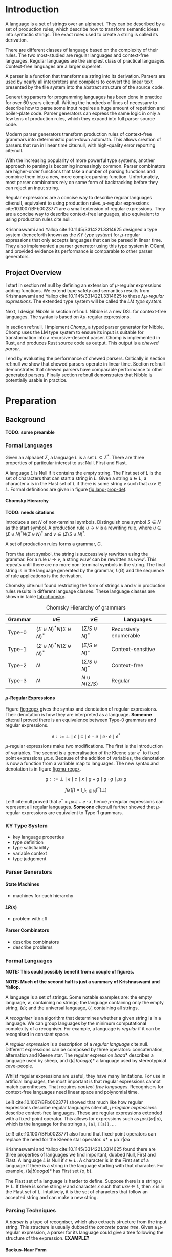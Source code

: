 #+latex_class: dissertation
#+latex_class_options: [12pt,a4paper,twoside,openright]
#+latex_header: \usepackage[hyperref=true,url=true,backend=biber,natbib=true]{biblatex}
#+latex_header: \usepackage[margin=1in]{geometry}
#+latex_header: \usepackage{booktabs,parskip,stmaryrd}
#+latex_header: \addbibresource{diss.bib}
#+options: H:6

\pagestyle{headings}
* Introduction
  A language is a set of strings over an alphabet. They can be described by a
  set of production rules, which describe how to transform semantic ideas into
  syntactic strings. The exact rules used to create a string is called its
  derivation.

  There are different classes of language based on the complexity of their
  rules. The two most-studied are regular languages and context-free languages.
  Regular languages are the simplest class of practical languages. Context-free
  languages are a larger superset.

  A parser is a function that transforms a string into its derivation. Parsers
  are used by nearly all interpreters and compilers to convert the linear text
  presented by the file system into the abstract structure of the source code.

  Generating parsers for programming languages has been done in practice for
  over 60 years cite:null. Writing the hundreds of lines of necessary to
  describe how to parse some input requires a huge amount of repetition and
  boiler-plate code. Parser generators can express the same logic in only a few
  tens of production rules, which they expand into full parser source code.

  Modern parser generators transform production rules of context-free grammars into
  deterministic push-down automata. This allows creation of parsers that run in
  linear time cite:null, with high-quality error reporting cite:null.

  With the increasing popularity of more powerful type systems, another approach
  to parsing is becoming increasingly common. Parser combinators are
  higher-order functions that take a number of parsing functions and combine
  them into a new, more complex parsing function. Unfortunately, most parser
  combinators rely on some form of backtracking before they can reject an input
  string.

  Regular expressions are a concise way to describe regular languages cite:null,
  equivalent to using production rules. \(\mu\)-regular expressions
  cite:10.1007/BFb0023771 are a small extension of regular expressions. They are
  a concise way to describe context-free languages, also equivalent to using
  production rules cite:null.

  Krishnaswami and Yallop cite:10.1145/3314221.3314625 designed a type system
  (henceforth known as the /KY type system/) for \(\mu\)-regular expressions
  that only accepts languages that can be parsed in linear time. They also
  implemented a parser generator using this type system in OCaml, and provided
  evidence its performance is comparable to other parser generators.
  
** Project Overview
   I start in section ref:null by defining an extension of \(\mu\)-regular
   expressions adding functions. We extend type safety and semantics results
   from Krishnaswami and Yallop cite:10.1145/3314221.3314625 to these
   /\(\lambda\mu\)-regular expressions/. The extended type system will be called
   the /LM type system/.

   Next, I design /Nibble/ in section ref:null. Nibble is a new DSL for
   context-free languages. The syntax is based on \(\lambda\mu\)-regular
   expressions.
   
   In section ref:null, I implement /Chomp/, a typed parser generator for
   Nibble. Chomp uses the LM type system to ensure its input is suitable for
   transformation into a recursive-descent parser. Chomp is implemented in Rust,
   and produces Rust source code as output. This output is a /chewed parser/.
   
   I end by evaluating the performance of chewed parsers. Critically in section
   ref:null we show that chewed parsers operate in linear time. Section ref:null
   demonstrates that chewed parsers have comparable performance to other
   generated parsers. Finally section ref:null demonstrates that Nibble is
   potentially usable in practice.
* Preparation
** Background
   *TODO: some preamble*
   
*** Formal Languages
    Given an alphabet \( \Sigma \), a language \( L \) is a set
    \( L \subseteq \Sigma^* \). There are three properties of particular
    interest to us: Null, First and Flast.

    A language \( L \) is Null if it contains the empty string. The First set of
    \( L \) is the set of characters that can start a string in \( L \). Given a
    string \( u \in L \), a character \( x \) is in the Flast set of \( L \) if
    there is some string \( v \) such that \( uxv \in L \). Formal definitions
    are given in figure [[fig:lang-prop-def]].

    #+label: fig:lang-prop-def
    #+caption: Definitions of the Null, First and Flast properties of language \(L\).
    #+begin_figure
    \begin{align*}
      \mathrm{Null}(L) &\iff \epsilon \in L \\
      \mathrm{First}(L) &= \{ x \in \Sigma
                           \mid \exists w \in \Sigma^*. xw \in L
                           \} \\
      \mathrm{Flast}(L) &= \{ x \in \Sigma
                           \mid \exists w \in \Sigma^* / \epsilon,
                                \exists w' \in Sigma^*. w \in L \wedge
                                                        wxw' \in L
                           \}
    \end{align*}
    #+end_figure

**** Chomsky Hierarchy
     *TODO: needs citations*
     
     Introduce a set \( N \) of non-terminal symbols. Distinguish one symbol
     \( S \in N \) as the start symbol. A production rule \( u \to v \) is a
     rewriting rule, where \( u \in (\Sigma \uplus N)^* N (\Sigma \uplus N)^*\)
     and \( v \in (\Sigma / S \uplus N)^* \).

     A set of production rules forms a grammar, \( G \).

     From the start symbol, the string is successively rewritten using the
     grammar. For a rule \( u \to v \), a string \( wuw' \) can be rewritten as
     \( wvw' \). This repeats until there are no more non-terminal symbols in
     the string. The final string is in the language generated by the grammar,
     \( L(G) \) and the sequence of rule applications is the derivation.

     Chomsky cite:null found restricting the form of strings \( u \) and \( v \)
     in production rules results in different language classes. These language
     classes are shown in table [[tab:chomsky]].

     #+label: tab:chomsky
     #+caption: Chomsky Hierarchy of grammars
     #+attr_latex: :float t :booktabs :align lccl
     | Grammar | \(u \in\)                                     | \(v \in\)                   | Languages              |
     |---------+-----------------------------------------------+-----------------------------+------------------------|
     | Type-0  | \((\Sigma \uplus N)^* N (\Sigma \uplus N)^*\) | \((\Sigma / S \uplus N)^*\) | Recursively enumerable |
     | Type-1  | \((\Sigma \uplus N)^* N (\Sigma \uplus N)^*\) | \((\Sigma / S \uplus N)^+\) | Context-sensitive      |
     | Type-2  | \(N\)                                         | \((\Sigma / S \uplus N)^*\) | Context-free           |
     | Type-3  | \(N\)                                         | \(N \cup N(\Sigma / S)\)    | Regular                |

**** \(\mu\)-Regular Expressions
     Figure [[fig:regex]] gives the syntax and denotation of regular
     expressions. Their denotation is how they are interpreted as a language.
     *Someone* cite:null proved there is an equivalence between Type-0 grammars
     and regular expressions.

     #+label: fig:regex
     #+caption: Syntax and denotation of regular expressions
     #+begin_figure
       \[
         e ::= \bot \mid \epsilon \mid c \mid e + e \mid e \cdot e \mid e^*
       \]
       \begin{align*}
         &\llbracket \bot \rrbracket &&= \emptyset \\
         &\llbracket \epsilon \rrbracket &&= \{ \epsilon \} \\
         &\llbracket c \rrbracket &&= \{ c \} \\
         &\llbracket e + e' \rrbracket &&=
           \llbracket e \rrbracket \cup \llbracket e' \rrbracket \\
         &\llbracket e \cdot e' \rrbracket &&=
           concat(\llbracket e \rrbracket, \llbracket e' \rrbracket) \\
         &\llbracket e^* \rrbracket &&=
           star(\llbracket e \rrbracket)
       \end{align*}
       \begin{align*}
         star(X) &= \bigcup_{i \in \mathbb{N}} L_i \text{ where }
           \begin{array}{ll}
             L_0 & = \{ \epsilon \} \\
             L_{n+1} & = concat(X, L_n)
           \end{array} \\
         concat(X, Y) &= \{ ww' \in \Sigma^* \mid \exists w \in X, w' \in Y \}
       \end{align*}
     #+end_figure

     \(\mu\)-regular expressions make two modifications. The first is the
     introduction of variables. The second is a generalisation of the Kleene
     star \( e^* \) to fixed point expressions \( \mu x. e \). Because of
     the addition of variables, the denotation is now a function from a variable
     map to languages. The new syntax and denotation is in figure [[fig:mu-regex]].

     #+label: fig:mu-regex
     #+caption: Syntax and denotation of \(\mu\)-regular expressions
     #+begin_figure
       \[
         g ::= \bot \mid \epsilon \mid c \mid x \mid g + g \mid g \cdot g \mid \mu x. g
       \]
       \begin{align*}
         &\llbracket \bot \rrbracket \gamma &&= \emptyset \\
         &\llbracket \epsilon \rrbracket \gamma &&= \{ \epsilon \} \\
         &\llbracket c \rrbracket \gamma &&= \{ c \} \\
         &\llbracket x \rrbracket \gamma &&= \gamma(x) \\
         &\llbracket g + g' \rrbracket \gamma &&=
           \llbracket g \rrbracket \gamma \cup
           \llbracket g' \rrbracket \gamma \\
         &\llbracket g \cdot g' \rrbracket \gamma &&=
           \{ ww' \in \Sigma^*
           \mid \exists w \in \llbracket g \rrbracket \gamma,
                        w' \in \llbracket g' \rrbracket \gamma
           \} \\
         &\llbracket \mu x. g \rrbracket \gamma &&=
           fix(\lambda X. \llbracket g \rrbracket (\gamma, X/x))
       \end{align*}
       \[
         fix(f) = \bigcup_{n \in \mathbb{N}} f^n (\bot)
       \]
     #+end_figure
     
     Leiß cite:null proved that \( e^* = \mu x. \epsilon + e \cdot x \), hence
     \(\mu\)-regular expressions can represent all regular languages. *Someone*
     cite:null further showed that \(\mu\)-regular expressions are equivalent to
     Type-1 grammars.

*** KY Type System
    * key language properties
    * type definition
    * type satisfiability
    * variable context
    * type judgement
   
*** Parser Generators

**** State Machines
    
     * machines for each hierarchy

**** \(LR(\kappa)\)
     * problem with cfl
     # * LR(κ) solution

**** Parser Combinators
     * describe combinators
     * describe problems

*** Formal Languages
    *NOTE: This could possibly benefit from a couple of figures.*
    
    *NOTE: Much of the second half is just a summary of Krishnaswami and
    Yallop.*

    A language is a set of strings. Some notable examples are: the empty
    language, \( \emptyset \), containing no strings; the language containing
    only the empty string, \( \{ \epsilon \} \); and the universal language, \(
    U \), containing all strings.
    
    A /recogniser/ is an algorithm that determines whether a given string is in
    a language. We can group languages by the minimum computational complexity
    of a recogniser. For example, a language is /regular/ if it can be
    recognised in constant space.

    A /regular expression/ is a description of a /regular language/ cite:null.
    Different expressions can be composed by three operators: concatenation,
    alternation and Kleene star. The regular expression \( baaa* \) describes a
    language used by sheep, and \( ((\epsilon|b)ooga)* \) a language used by
    stereotypical cave-people.

    Whilst regular expressions are useful, they have many limitations. For use
    in artificial languages, the most important is that regular expressions
    cannot match parentheses. That requires /context-free languages/.
    Recognisers for context-free languages need linear space and polynomial
    time.

    Leiß cite:10.1007/BFb0023771 showed that much like how regular expressions
    describe regular languages cite:null, /\(\mu\)-regular expressions/ describe
    context-free languages. These are regular expressions extended with a
    fixed-point operator. This allows for expressions such as
    \( \mu\alpha.([\alpha]|a) \),
    which is the language for the strings ~a~, ~[a]~, ~[[a]]~, ...

    Leiß cite:10.1007/BFb0023771 also found that fixed-point operators can
    replace the need for the Kleene star operator.
    \( a* = \mu\alpha.\epsilon|a\alpha \)

    Krishnaswami and Yallop cite:10.1145/3314221.3314625 found there are three
    properties of languages we find important, dubbed Null, First and Flast. A
    language \( L \) is Null if \( \epsilon \in L \). A character is in the
    First set of a language if there is a string in the language starting with
    that character. For example, \( ((\epsilon|b)ooga)* \) has First set
    \( \{ o, b \} \).

    The Flast set of a language is harder to define. Suppose there is a string
    \( u \in L \). If there is some string \( v \) and character \( x \) such
    that \( uxv \in L \), then \( x \) is in the Flast set of \( L \).
    Intuitively, it is the set of characters that follow an accepted string and
    can make a new string.
    
*** Parsing Techniques
    A /parser/ is a type of recogniser, which also extracts structure from the
    input string. This structure is usually dubbed the /concrete parse tree/.
    Given a \(\mu\)-regular expression, a parser for its language could give a
    tree following the structure of the expression. *EXAMPLE?* 

**** Backus-Naur Form
     Variations of the Backus-Naur form (BNF) are the standard way to describe
     context-free languages. It describes a context-free language from its
     production rules.

     *TODO: insert bnf example*
     
     Figure ref:null shows an example of BNF code. Strings of characters, such
     as ~"+"~, represent literal input strings. These are called terminal
     symbols.

     Names surrounded by angle brackets, such as ~<term>~, are called
     non-terminal symbols. They represent places where a production rule will be
     substituted, instead of any literal input. Every non-terminal is assigned a
     set of production rules, separated by ~|~ characters.

     Other syntax is much like regular expressions. There are various standard
     and non-standard extensions to this core syntax.

     One criticism of BNF is that the production rules are part of a single,
     mutually-recursive namespace. In our example, ~<expr>~ refers to ~<term>~
     which refers to ~<expr>~. This single-namespace creates hidden dependencies
     between different production rules, which can lead to surprising behaviour
     when one is modified.

     Someone *NOTE: find out who* cite:null showed that production rules used by
     BNF and \(\mu\)-regular expressions are equivalent.
     
**** Parser Combinators
     Consider concatenation and alternation. They each combine a number of
     smaller expressions into one bigger expression. A parser for them would
     combine a number of smaller parsers into one bigger parser. A construct
     that combines or extends the behaviour of smaller parsers is called a
     /parser combinator/.

     Let's think about fixed-point expressions. They don't take a parser as an
     argument. Instead, the argument is itself a parser combinator. This makes
     the fixed-point operator a /higher-order parser combinator/, mapping a
     parser combinator into a parser. Much like there is a hierarchy of function
     orders, we find there is a similar hierarchy for parser combinators.

     In general, parser combinators require some form of backtracking. Take for
     example the regular expression \(apple|aardvark\). When we see an ~a~, we
     don't know whether this the start of ~apple~ or ~aardvark~. This
     non-determinism is why backtracking is essential.
     
**** Recursive Descent
     Recursive descent parsers are the "natural" solution to parsing. cite:null
     If you ask a student with no knowledge about parsers to construct a parser,
     chances are they will build a recursive descent parser.

     Recursive descent parsing is a top-down technique. You start with the
     highest structural elements and work down to the small details. Parser
     combinators are a form of recursive descent parser.

     An interesting sub-class of recursive-descent languages are the
     \(LL(\kappa)\) languages. These are languages that can be parsed by
     recursive descent without backtracking cite:null. This is the class of
     languages that are well-typed under the KY type system.

**** Recursive Ascent
     Whilst recursive descent work from the top down, recursive ascent parsers
     work from the bottom upwards cite:null. Starting from the smallest details,
     you build your way up to a final complete structure.

     Recursive ascent parsers are typically implemented as push-down automata
     cite:null. They keep a stack of parse results and use a large state table
     to determine what action to perform.

     One of the most widely-used recursive-ascent language classes is the
     \(LR(\kappa)\) class of languages. This is what is used by most of the
     popular parser generators cite:null. This is because \(LR(\kappa)\)
     languages are non-backtracking.

*** KY Type System
    Under the KY type system, the /denotation/ of an expression is the language
    it represents . This is shown in figure ref:null.

    *TODO: Add denotation figure*
    
    A /type/ in the KY type system is a triple of three values: \textsc{Null},
    \textsc{First} and \textsc{Flast}. Two important types are \( \bot= \{
    \textsc{Null} = \mathbf{false}, \textsc{First} = \emptyset, \textsc{Flast} =
    \emptyset \} \) and \( \epsilon = \{ \textsc{Null} = \mathbf{true},
    \textsc{First} = \emptyset, \textsc{Flast} = \emptyset \} \).
    
    A language /satisfies/ a type if the type over-approximates the language
    properties. For example, \( \emptyset \) satisfies all types, because it has
    the most restrictive properties.

    Next, we describe guarded and unguarded variables. In most programming
    languages, Once a variable is defined, it can be used anywhere. This is not
    the case in this type system. When a fixed point introduces a variable, it
    cannot be used immediately; it is /guarded/. The variable can only be used
    when it becomes /unguarded/, which happens on the right side of
    concatenations.

    In the expression \( \mu\alpha.\alpha x \), \( \alpha \) is guarded, so
    cannot be referenced. However, in the expression \(
    \mu\alpha.\epsilon|a\alpha \), it appears on the right of a concatenation,
    so it is unguarded.

    A /variable context/ is a pair of maps from variables to types. The two maps
    correspond to guarded and unguarded variables. Because of this, a variable
    can only appear in one of the two maps at a time.
    
    A typing judgement is a relation between variable contexts, expressions, and
    types. \( \Gamma, \Delta \vdash e : \tau \) can be read: expression \( e \)
    has type \( \tau \) in context \( \Gamma, \Delta \). Krishnaswami and Yallop
    cite:10.1145/3314221.3314625 found that if an expression and type are
    related by the KY typing judgement in figure cite:null, then the language of
    the expression satisfies the type.
    
    *TODO: insert type rules figure*
    
    Krishnaswami and Yallop cite:10.1145/3314221.3314625 found there are three
    sources of back-tracking for parser combinators: sequential non-determinism,
    disjunctive non-determinism and non-left-factoring.

    Consider the regular expression \(a*a*\). Given a string such as ~aaaa~,
    there are five ways to parse it. This ambiguity is /sequential
    non-determinism/. In general, it occurs when there are multiple ways to
    split a string to parse a concatenation.

    Now look at \((aa* | a*a)\). Given the string ~aaaa~, each alternative can
    parse it in only one way. However, both alternatives can parse the string.
    /disjunctive non-determinism/ is when multiple alternatives can parse the
    same string.

    Finally, think about the earlier \(apple|aardvark\) example. This is not
    disjunctive non-determinism because the two alternatives have disjoint
    languages. However, assume a parser can only see one character from the
    input string at a time. If we can only see the ~a~ symbol, it is impossible
    to know which alternative to take. This expression is not /left-factored/
    --- the two alternatives share a prefix.
** Requirements Analysis
   My core deliverable focused on implementing the KY type system. Having a well
   typed language description is nearly useless without a way to parse the
   language. Hence another core component was /output of a chewed parser/. These
   two components could then be used to create a parser from any Nibble
   description.

   Whilst sufficient to describe any context-free language, \(\mu\)-regular
   expressions are awfully verbose. One stretch requirement was to introduce
   /lambda expressions and named functions/. This would allow users of Nibble to
   extract common patterns, greatly reducing the amount of Nibble they would
   need to write.

   There are many other ways Nibble could be extended. *TODO: list them*
** Starting Point
   I closely studied the KY type system before beginning the project. I did not
   begin any work on possible extensions to it.

   The project builds on ideas about formal languages. These have been studied
   in the /Part IA Discrete Maths/ and /Part IB Compiler Construction/ courses.
   I also did a small personal project on them during the summer of 2018.

   Additionally, the project uses concepts from type systems, covered in the
   /Part IB Semantics of Programming Languages/, /Part II Types/ and /Part II
   Denotational Semantics/ courses.
** Software Engineering
*** Project Management
    After successful development of an initial core, extensions to a programming
    language naturally tend themselves to an iterative approach. Whilst you are
    mindful of future extensions, you work towards successful implementation of
    one at a time.

    This lends itself to the spiral development model. Each component follows a
    waterfall development cycle --- design, implementation, integration and
    testing --- and no two components are developed concurrently.

    *NOTE: the rest of this section could be cut*

    This model has several other benefits. At the end of each cycle, there is a
    functional deliverable. This means that even when there are unexpected
    delays in implementing a component, there is still a functional product to
    fall back on.

    Additionally, there is a lot of flexibility in what components are
    implemented and in what order. As you work on a product, you come to better
    understand what features can be added and the cost of doing so. *TODO: More
    words here*
*** Version Control
    I used git as a version-control and revision history system. New features
    were developed on individual branches. Upon completion, they were merged
    with the main branch.

    The git repository was mirrored on both a privately-owned server and GitHub.
    Regular commits and pushes ensured that very little data was lost if there
    was an issue with my device.

    The project is dual-licensed under the MIT and Apache 2.0 licenses, as is
    common for projects written in Rust. These are permissive licenses that
    encourage development whilst limiting personal liability.
*** Development Tools
    The standard Rust build system is called Cargo. It allows an easy way to run
    several kinds of checks against the whole code base. In particular  clippy 
    is a static analysis tool that some style improvements and common bugs.
    Also,  rustfmt  was regularly used to consistently format code.
    
    Tests were performed using Rust's built-in test harness. This allows the
    user to write unit tests anywhere. It also provides a method of performing
    integration tests.

    Benchmarks were written using  criterion . This micro-benchmarking library
    measures the performance of a function by measuring thousands of iterations.
    It also provides some simple statistical analysis and comparisons between
    functions.

**** NOTE: Comments on tests
     I don't have enough/any unit tests. All my tests come from some simple
     integration tests. I am relying on AutoChomp being so complex and fragile
     that any errors in the type system would break it entirely.
* Implementation
** \(\lambda\mu\)-Regular Expressions
    *EXT: describe \(\lambda\mu\)-regular expressions*
* Evaluation
* Conclusion
* Glossary
  # - chewed parser: output parser from Chomp
  # - Chomp: a parser generator for Nibble using the LM type system
  # - derivation: set of production rules to produce a string
  # - First: \( First(L) = \{ x \mid \exists w \in \Sigma^*. xw \in L \} \)
  # - Flast:
  #   \( First(L) = \{ x \mid \exists w \in \Sigma^*/\emptyset, w\' \in \Sigma^*. w \in L \wedge wxw' \in L \} \)
  # - grammar: set of production rules
  # - KY type system: type system for \(\mu\)-regular expressions
  # - language: set of strings over an alphabet
  # - LM type system: type system for \(\lambda\mu\)-regular expressions
  # - Nibble: DSL for \(\lambda\mu\)-regular expressions
  # - non-terminal: another set of symbols
  # - Null: \( Null(L) \iff \emptyset \in L \)
  # - parser: function from string to derivation
  # - parser combinator: higher-order function from parser to parser
  # - parser generator: program from production rules to parser source code
  # - production rule: transform semantic idea into syntactic string
  # - regular expression: concise description of regular language
  # - start symbol: distinguished non-terminal
  # - \(\lambda\mu\)-regular expression: extension of \(\mu\)-regular expression
  #   with functions
  # - \(\mu\)-regular expression: concise description of context-free language
* References
  \printbibliography[heading=none]{}
